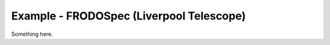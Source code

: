 Example - FRODOSpec (Liverpool Telescope)
=========================================

Something here.
